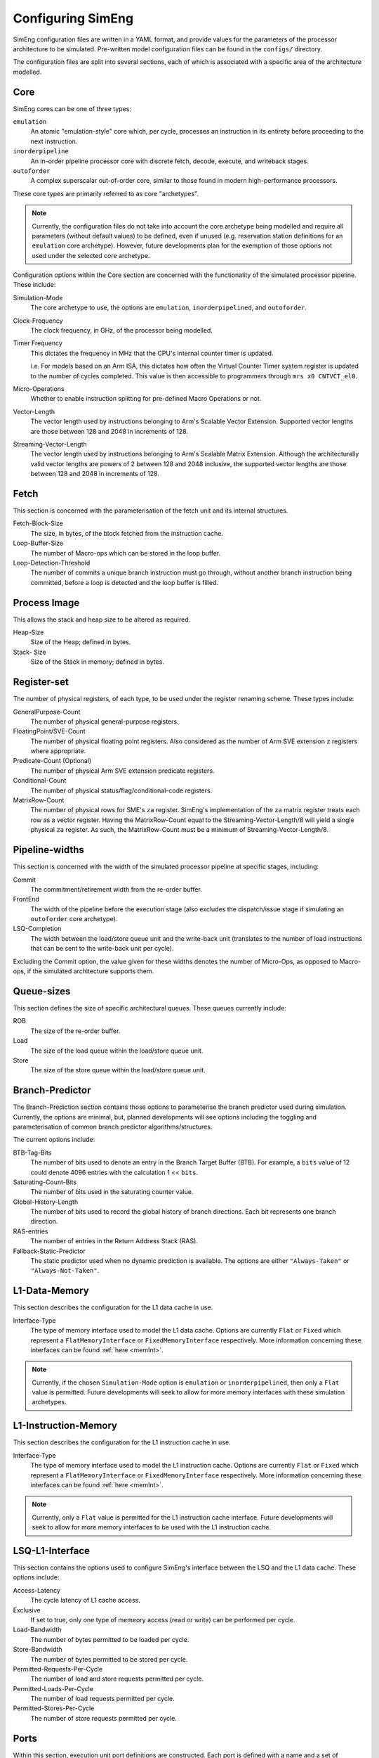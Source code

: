 .. _cnfSimEng:

Configuring SimEng
==================

SimEng configuration files are written in a YAML format, and provide values for the parameters of the processor architecture to be simulated. Pre-written model configuration files can be found in the ``configs/`` directory.

The configuration files are split into several sections, each of which is associated with a specific area of the architecture modelled.

.. _core:
Core
----

SimEng cores can be one of three types: 

``emulation``
    An atomic "emulation-style" core which, per cycle, processes an instruction in its entirety before proceeding to the next instruction.

``inorderpipeline``
    An in-order pipeline processor core with discrete fetch, decode, execute, and writeback stages.

``outoforder``
    A complex superscalar out-of-order core, similar to those found in modern high-performance processors.

These core types are primarily referred to as core "archetypes".

.. Note:: Currently, the configuration files do not take into account the core archetype being modelled and require all parameters (without default values) to be defined, even if unused (e.g. reservation station definitions for an ``emulation`` core archetype). However, future developments plan for the exemption of those options not used under the selected core archetype.

Configuration options within the Core section are concerned with the functionality of the simulated processor pipeline. These include:

Simulation-Mode
    The core archetype to use, the options are ``emulation``, ``inorderpipelined``, and ``outoforder``.

Clock-Frequency
    The clock frequency, in GHz, of the processor being modelled.

Timer Frequency
    This dictates the frequency in MHz that the CPU's internal counter timer is updated. 

    i.e. For models based on an Arm ISA, this dictates how often the Virtual Counter Timer system register is updated to the number of cycles completed. This value is then accessible to programmers through ``mrs x0 CNTVCT_el0``.

Micro-Operations
    Whether to enable instruction splitting for pre-defined Macro Operations or not.

Vector-Length
    The vector length used by instructions belonging to Arm's Scalable Vector Extension. Supported vector lengths are those between 128 and 2048 in increments of 128.

Streaming-Vector-Length
    The vector length used by instructions belonging to Arm's Scalable Matrix Extension. Although the architecturally valid vector lengths are powers of 2 between 128 and 2048 inclusive, the supported vector lengths are those between 128 and 2048 in increments of 128.

Fetch
-----

This section is concerned with the parameterisation of the fetch unit and its internal structures.

Fetch-Block-Size
    The size, in bytes, of the block fetched from the instruction cache.

Loop-Buffer-Size
    The number of Macro-ops which can be stored in the loop buffer.

Loop-Detection-Threshold
    The number of commits a unique branch instruction must go through, without another branch instruction being committed, before a loop is detected and the loop buffer is filled.

Process Image
-------------

This allows the stack and heap size to be altered as required.

Heap-Size
    Size of the Heap; defined in bytes.

Stack- Size 
    Size of the Stack in memory; defined in bytes.

Register-set
------------

The number of physical registers, of each type, to be used under the register renaming scheme. These types include:

GeneralPurpose-Count
    The number of physical general-purpose registers.

FloatingPoint/SVE-Count
    The number of physical floating point registers. Also considered as the number of Arm SVE extension ``z`` registers where appropriate.

Predicate-Count (Optional)
    The number of physical Arm SVE extension predicate registers.

Conditional-Count
    The number of physical status/flag/conditional-code registers.

MatrixRow-Count
    The number of physical rows for SME's ``za`` register. SimEng's implementation of the ``za`` matrix register treats each row as a vector register. Having the MatrixRow-Count equal to the Streaming-Vector-Length/8 will yield a single physical ``za`` register. As such, the MatrixRow-Count must be a minimum of Streaming-Vector-Length/8.

Pipeline-widths
---------------

This section is concerned with the width of the simulated processor pipeline at specific stages, including:

Commit
    The commitment/retirement width from the re-order buffer.

FrontEnd
    The width of the pipeline before the execution stage (also excludes the dispatch/issue stage if simulating an ``outoforder`` core archetype).

LSQ-Completion
    The width between the load/store queue unit and the write-back unit (translates to the number of load instructions that can be sent to the write-back unit per cycle).

Excluding the Commit option, the value given for these widths denotes the number of Micro-Ops, as opposed to Macro-ops, if the simulated architecture supports them.

Queue-sizes
-----------

This section defines the size of specific architectural queues. These queues currently include:

ROB
    The size of the re-order buffer.

Load
    The size of the load queue within the load/store queue unit.

Store
    The size of the store queue within the load/store queue unit.


Branch-Predictor
----------------

The Branch-Prediction section contains those options to parameterise the branch predictor used during simulation. Currently, the options are minimal, but, planned developments will see options including the toggling and parameterisation of common branch predictor algorithms/structures.

The current options include:

BTB-Tag-Bits
    The number of bits used to denote an entry in the Branch Target Buffer (BTB). For example, a ``bits`` value of 12 could denote 4096 entries with the calculation 1 << ``bits``.

Saturating-Count-Bits
    The number of bits used in the saturating counter value.

Global-History-Length
    The number of bits used to record the global history of branch directions. Each bit represents one branch direction.

RAS-entries
    The number of entries in the Return Address Stack (RAS).

Fallback-Static-Predictor
    The static predictor used when no dynamic prediction is available. The options are either ``"Always-Taken"`` or ``"Always-Not-Taken"``.

.. _l1dcnf:

L1-Data-Memory
--------------

This section describes the configuration for the L1 data cache in use.

Interface-Type
    The type of memory interface used to model the L1 data cache. Options are currently ``Flat`` or ``Fixed`` which represent a ``FlatMemoryInterface`` or ``FixedMemoryInterface`` respectively. More information concerning these interfaces can be found :ref:`here <memInt>`.

.. Note:: Currently, if the chosen ``Simulation-Mode`` option is ``emulation`` or ``inorderpipelined``, then only a ``Flat`` value is permitted. Future developments will seek to allow for more memory interfaces with these simulation archetypes.

.. _l1icnf:

L1-Instruction-Memory
---------------------

This section describes the configuration for the L1 instruction cache in use.

Interface-Type
    The type of memory interface used to model the L1 instruction cache. Options are currently ``Flat`` or ``Fixed`` which represent a ``FlatMemoryInterface`` or ``FixedMemoryInterface`` respectively. More information concerning these interfaces can be found :ref:`here <memInt>`.

.. Note:: Currently, only a ``Flat`` value is permitted for the L1 instruction cache interface. Future developments will seek to allow for more memory interfaces to be used with the L1 instruction cache.

LSQ-L1-Interface
----------------

This section contains the options used to configure SimEng's interface between the LSQ and the L1 data cache. These options include:

Access-Latency
    The cycle latency of L1 cache access.

Exclusive
    If set to true, only one type of memeory access (read or write) can be performed per cycle.

Load-Bandwidth
    The number of bytes permitted to be loaded per cycle.

Store-Bandwidth
    The number of bytes permitted to be stored per cycle.

Permitted-Requests-Per-Cycle
    The number of load and store requests permitted per cycle.

Permitted-Loads-Per-Cycle
    The number of load requests permitted per cycle.

Permitted-Stores-Per-Cycle
    The number of store requests permitted per cycle.

.. _execution-ports:

Ports
-----

Within this section, execution unit port definitions are constructed. Each port is defined with a name and a set of instruction groups it supports. The instruction groups are architecture-dependent, but, the available AArch64 instruction groups can be found :ref:`here <aarch64-instruction-groups>`.

To define a port, the following structure must be adhered to:

.. code-block:: text

    0:
      Portname: <port_name>
      Instruction-Support:
      - <instruction_group>
      - ...
      - <instruction_group>
    ...
    N-1:
        Portname: <port_name>
        Instruction-Support:
        - <instruction_group>
        - ...
        - <instruction_group>

With N as the number of execution ports.

Reservation-Stations
--------------------

The relationships between reservation stations and the execution ports, i.e. which reservation stations map to which execution ports, are defined in this section. The configuration of each reservation station contains a size value, a dispatch rate value, and a set of port names, previously defined in the Ports section. 

The following structure must be adhered to when defining a reservation station:

.. code-block:: text

    0:
      Size: <number_of_entries>
      Dispatch-Rate: <number_of_permitted_dispatches_per_cycle>
      Ports:
      - <port_name>
      - ...
      - <port_name>
    ...
    N-1:
        Size: <number_of_entries>
        Dispatch-Rate: <number_of_permitted_dispatches_per_cycle>
        Ports:
        - <port_name>
        - ...
        - <port_name>

With N as the number of reservation stations. Each execution port must be mapped to a reservation station.


Execution-Units
---------------

An execution unit can be configured to optionally include an internal pipeline and a set of instruction groups for :ref:`operation blocking <operation-blocking>`. The instruction groups referenced here are the same as those used in the Ports section.

The following structure must be adhered to when defining an execution unit:

.. code-block:: text

    0:
      Pipelined: <True/False>
      Blocking-Groups:
      - <instruction_group>
      - ...
      - <instruction_group>
    ...
    N-1:
        Pipelined: <True/False>
        Blocking-Groups:
        - <instruction_group>
        - ...
        - <instruction_group>

With N as the number of execution units. The number of execution units should be equivalent to the number of execution ports.

**Note**, the indexing used in both the Ports and Execution-Units sections provide a relationship mapping, the 0th execution port maps to the 0th execution unit.

.. _config-latencies:

Latencies
---------

The execution latency and throughput can be configured under the Latencies section. A latency/throughput pair can be defined for a set of instruction groups, the groups available are the same as the set discussed in the Ports section.

The execution latency defines the total number of cycles an instruction will spend in an execution unit. The throughput is how many cycles an instruction will block another instruction entering the execution unit. In non-pipelined execution units, the throughput is equal to the latency.

The following structure must be adhered to when defining group latencies:

.. code-block:: text

    0:
      Instruction-Groups:
      - <instruction_group>
      - ...
      - <instruction_group>
      Execution-Latency: <number_of_cycles>
      Execution-Throughput: <number_of_cycles>
    ...
    N-1:
        Instruction-Groups:
        - <instruction_group>
        - ...
        - <instruction_group>
        Execution-Latency: <number_of_cycles>
        Execution-Throughput: <number_of_cycles>

With N as the number of user-defined latency mappings. The default latencies, both execution and throughput, for those instruction groups not covered are 1.

**Note**, unlike other operations, the execution latency defined for load/store operations are triggered in the LoadStoreQueue as opposed to within the execution unit (more details :ref:`here <lsq-restrict>`).

.. _cpu-info:

CPU Info
--------
    This section contains information about the physical properties of the CPU.
    These fields are currently only used to generate a replica of the required Special Files directory structure.

Generate-Special-Dir
    Values are either "True" or "False".
    Dictates whether or not SimEng should generate the SpecialFiles directory tree at runtime.
    The alternative to this would be to copy in the required SpecialFiles by hand.

Core-Count
    Defines the total number of Physical cores (Not including threads).

.. Note:: Max Core-Count currently supported is 1.

Socket-Count
    Defines the number of sockets used. Typically set to 1, but can be more for CPU's that support multi-socket implementations (i.e. ThunderX2).

.. Note:: Max Socket-Count currently supported is 1.
.. Note:: If Socket-Count is more than 1, Core-Count must reflect the number of physical cores per socket.

SMT
    Defines the number of threads present on each core.

.. Note:: Max SMT currently supported is 1.

The fields listed below are used to generate `/proc/cpuinfo`. Their values can be found there on a Linux system using the CPU being modelled. With each field is a description of the format required and an example value.

    - BogoMIPS : Float in format `x.00`, i.e. `200.00`
    - Features : String with values seperated with a space, i.e. `"fp asimd sha1 sha2 fphp"`
    - CPU-Implementer : Hex value represented as a string, i.e. `"0x46"`
    - CPU-Architecture : Integer, i.e. `8`
    - CPU-Variant : Hex value represented as a string, i.e. `"0x1"`
    - CPU-Part : Hex value represented as a string, i.e. `"0x001"`
    - CPU-Revision : Integer, i.e. `0`

.. Note:: If values are unknown then set equal to 0 in the correct format

Package-Count
    Used to generate `/sys/devices/system/cpu/cpu{0..Core-Count}/topology/{physical_package_id, core_id}` files.
    On each CPU the cores are split into packages. The number of packages used can be calculated by analysing the `physical_package_id` files on a Linux system using the CPU being modelled.

.. Note:: Core-Count must be wholly divisible by Package-Count.
.. Note:: Max Package-Count currently supported is 1.
